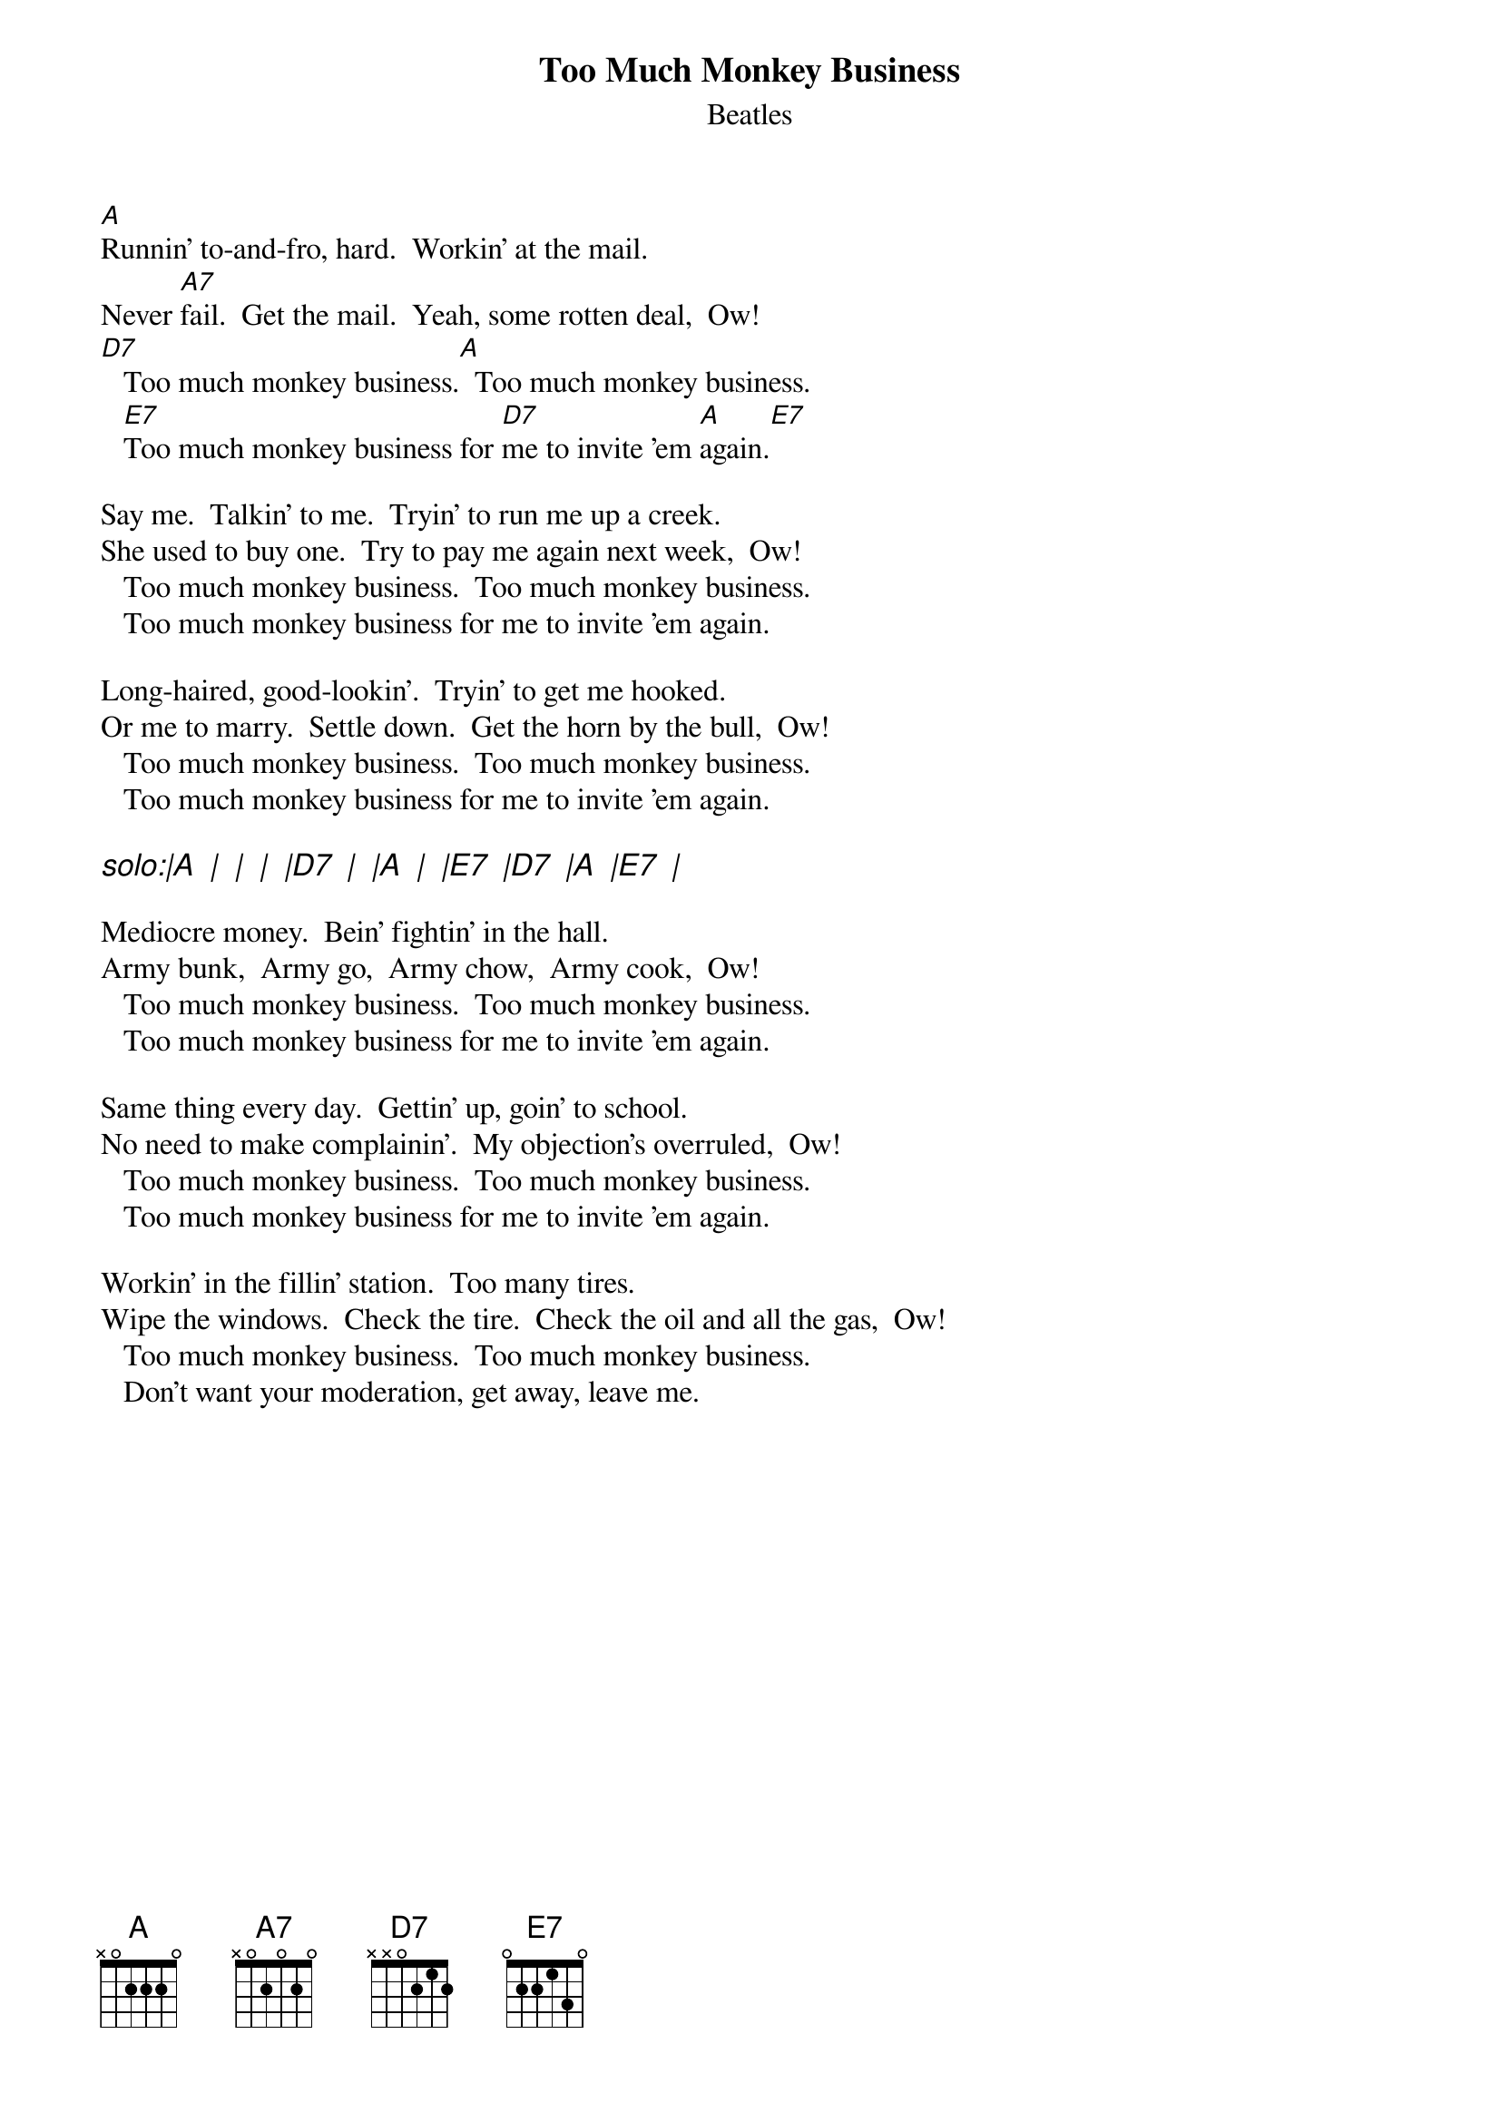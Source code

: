 {key: A}
{t: Too Much Monkey Business}
{st: Beatles}
# as sung by the Beatles on _Live at the BBC_
# lyrics from Dean Myers <Dean.Myers@Ebay.Sun.Com>
# chords from Maurizio Codogno <mau@beatles.cselt.stet.it>
[A]Runnin' to-and-fro, hard.  Workin' at the mail.
Never [A7]fail.  Get the mail.  Yeah, some rotten deal,  Ow!   
[D7]   Too much monkey business.[A]  Too much monkey business.
   [E7]Too much monkey business for [D7]me to invite 'em [A]again.[E7]

Say me.  Talkin' to me.  Tryin' to run me up a creek.
She used to buy one.  Try to pay me again next week,  Ow!
   Too much monkey business.  Too much monkey business.
   Too much monkey business for me to invite 'em again.

Long-haired, good-lookin'.  Tryin' to get me hooked.
Or me to marry.  Settle down.  Get the horn by the bull,  Ow!
   Too much monkey business.  Too much monkey business.
   Too much monkey business for me to invite 'em again.

{ci: solo:|A  |  |  |  |D7  |  |A  |  |E7  |D7  |A  |E7  |}

Mediocre money.  Bein' fightin' in the hall.
Army bunk,  Army go,  Army chow,  Army cook,  Ow!
   Too much monkey business.  Too much monkey business.
   Too much monkey business for me to invite 'em again.

Same thing every day.  Gettin' up, goin' to school.
No need to make complainin'.  My objection's overruled,  Ow!
   Too much monkey business.  Too much monkey business.
   Too much monkey business for me to invite 'em again.

Workin' in the fillin' station.  Too many tires.
Wipe the windows.  Check the tire.  Check the oil and all the gas,  Ow!
   Too much monkey business.  Too much monkey business.
   Don't want your moderation, get away, leave me.

